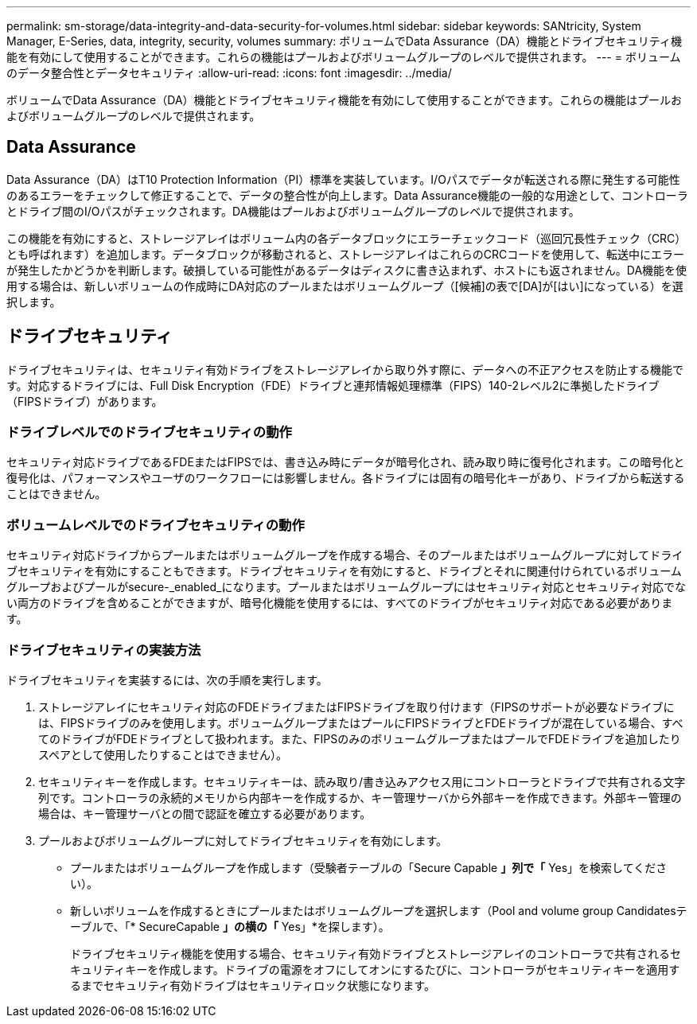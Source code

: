 ---
permalink: sm-storage/data-integrity-and-data-security-for-volumes.html 
sidebar: sidebar 
keywords: SANtricity, System Manager, E-Series, data, integrity, security, volumes 
summary: ボリュームでData Assurance（DA）機能とドライブセキュリティ機能を有効にして使用することができます。これらの機能はプールおよびボリュームグループのレベルで提供されます。 
---
= ボリュームのデータ整合性とデータセキュリティ
:allow-uri-read: 
:icons: font
:imagesdir: ../media/


[role="lead"]
ボリュームでData Assurance（DA）機能とドライブセキュリティ機能を有効にして使用することができます。これらの機能はプールおよびボリュームグループのレベルで提供されます。



== Data Assurance

Data Assurance（DA）はT10 Protection Information（PI）標準を実装しています。I/Oパスでデータが転送される際に発生する可能性のあるエラーをチェックして修正することで、データの整合性が向上します。Data Assurance機能の一般的な用途として、コントローラとドライブ間のI/Oパスがチェックされます。DA機能はプールおよびボリュームグループのレベルで提供されます。

この機能を有効にすると、ストレージアレイはボリューム内の各データブロックにエラーチェックコード（巡回冗長性チェック（CRC）とも呼ばれます）を追加します。データブロックが移動されると、ストレージアレイはこれらのCRCコードを使用して、転送中にエラーが発生したかどうかを判断します。破損している可能性があるデータはディスクに書き込まれず、ホストにも返されません。DA機能を使用する場合は、新しいボリュームの作成時にDA対応のプールまたはボリュームグループ（[候補]の表で[DA]が[はい]になっている）を選択します。



== ドライブセキュリティ

ドライブセキュリティは、セキュリティ有効ドライブをストレージアレイから取り外す際に、データへの不正アクセスを防止する機能です。対応するドライブには、Full Disk Encryption（FDE）ドライブと連邦情報処理標準（FIPS）140-2レベル2に準拠したドライブ（FIPSドライブ）があります。



=== ドライブレベルでのドライブセキュリティの動作

セキュリティ対応ドライブであるFDEまたはFIPSでは、書き込み時にデータが暗号化され、読み取り時に復号化されます。この暗号化と復号化は、パフォーマンスやユーザのワークフローには影響しません。各ドライブには固有の暗号化キーがあり、ドライブから転送することはできません。



=== ボリュームレベルでのドライブセキュリティの動作

セキュリティ対応ドライブからプールまたはボリュームグループを作成する場合、そのプールまたはボリュームグループに対してドライブセキュリティを有効にすることもできます。ドライブセキュリティを有効にすると、ドライブとそれに関連付けられているボリュームグループおよびプールがsecure-_enabled_になります。プールまたはボリュームグループにはセキュリティ対応とセキュリティ対応でない両方のドライブを含めることができますが、暗号化機能を使用するには、すべてのドライブがセキュリティ対応である必要があります。



=== ドライブセキュリティの実装方法

ドライブセキュリティを実装するには、次の手順を実行します。

. ストレージアレイにセキュリティ対応のFDEドライブまたはFIPSドライブを取り付けます（FIPSのサポートが必要なドライブには、FIPSドライブのみを使用します。ボリュームグループまたはプールにFIPSドライブとFDEドライブが混在している場合、すべてのドライブがFDEドライブとして扱われます。また、FIPSのみのボリュームグループまたはプールでFDEドライブを追加したりスペアとして使用したりすることはできません）。
. セキュリティキーを作成します。セキュリティキーは、読み取り/書き込みアクセス用にコントローラとドライブで共有される文字列です。コントローラの永続的メモリから内部キーを作成するか、キー管理サーバから外部キーを作成できます。外部キー管理の場合は、キー管理サーバとの間で認証を確立する必要があります。
. プールおよびボリュームグループに対してドライブセキュリティを有効にします。
+
** プールまたはボリュームグループを作成します（受験者テーブルの「Secure Capable *」列で「* Yes」を検索してください）。
** 新しいボリュームを作成するときにプールまたはボリュームグループを選択します（Pool and volume group Candidatesテーブルで、「* SecureCapable *」の横の「* Yes」*を探します）。
+
ドライブセキュリティ機能を使用する場合、セキュリティ有効ドライブとストレージアレイのコントローラで共有されるセキュリティキーを作成します。ドライブの電源をオフにしてオンにするたびに、コントローラがセキュリティキーを適用するまでセキュリティ有効ドライブはセキュリティロック状態になります。




